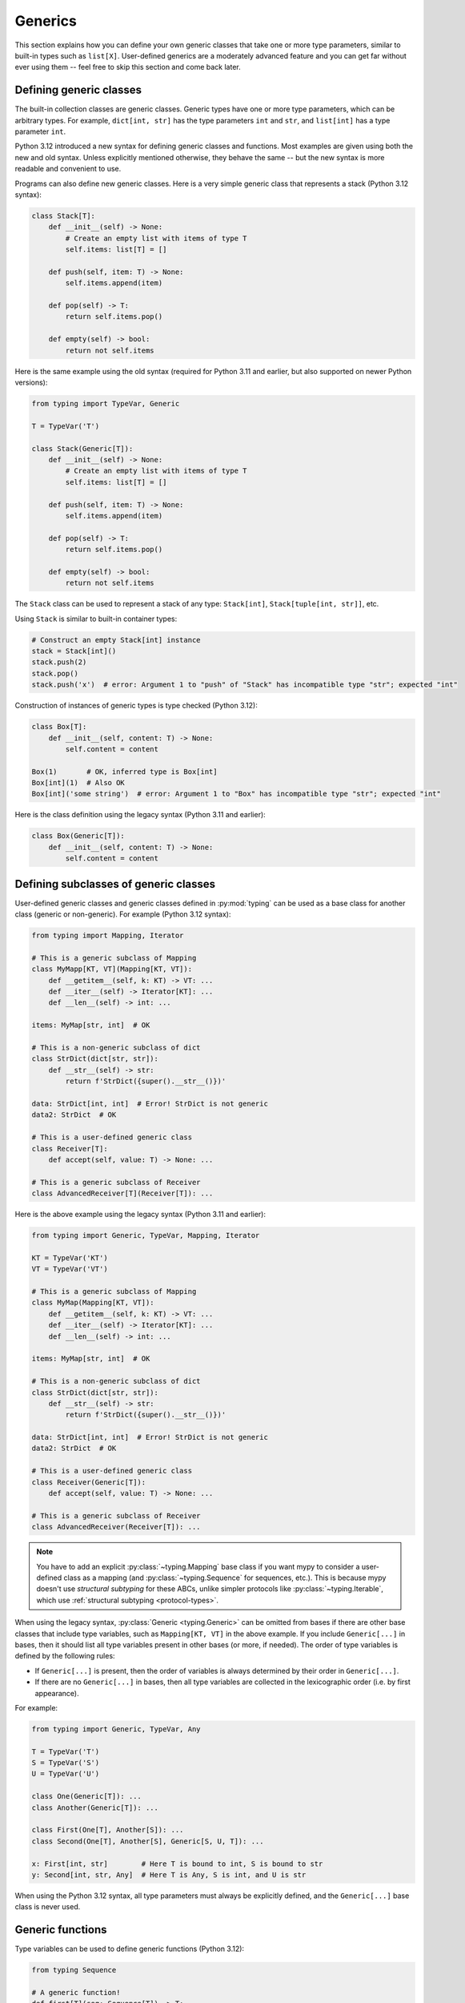 Generics
========

This section explains how you can define your own generic classes that take
one or more type parameters, similar to built-in types such as ``list[X]``.
User-defined generics are a moderately advanced feature and you can get far
without ever using them -- feel free to skip this section and come back later.

.. _generic-classes:

Defining generic classes
************************

The built-in collection classes are generic classes. Generic types
have one or more type parameters, which can be arbitrary types. For
example, ``dict[int, str]`` has the type parameters ``int`` and
``str``, and ``list[int]`` has a type parameter ``int``.

Python 3.12 introduced a new syntax for defining generic classes
and functions. Most examples are given using both the new and
old syntax. Unless explicitly mentioned otherwise, they behave
the same -- but the new syntax is more readable and convenient
to use.

Programs can also define new generic classes. Here is a very simple
generic class that represents a stack (Python 3.12 syntax):

.. code-block:: python

   class Stack[T]:
       def __init__(self) -> None:
           # Create an empty list with items of type T
           self.items: list[T] = []

       def push(self, item: T) -> None:
           self.items.append(item)

       def pop(self) -> T:
           return self.items.pop()

       def empty(self) -> bool:
           return not self.items


Here is the same example using the old syntax (required for Python 3.11
and earlier, but also supported on newer Python versions):

.. code-block:: python

   from typing import TypeVar, Generic

   T = TypeVar('T')

   class Stack(Generic[T]):
       def __init__(self) -> None:
           # Create an empty list with items of type T
           self.items: list[T] = []

       def push(self, item: T) -> None:
           self.items.append(item)

       def pop(self) -> T:
           return self.items.pop()

       def empty(self) -> bool:
           return not self.items

The ``Stack`` class can be used to represent a stack of any type:
``Stack[int]``, ``Stack[tuple[int, str]]``, etc.

Using ``Stack`` is similar to built-in container types:

.. code-block:: python

   # Construct an empty Stack[int] instance
   stack = Stack[int]()
   stack.push(2)
   stack.pop()
   stack.push('x')  # error: Argument 1 to "push" of "Stack" has incompatible type "str"; expected "int"

Construction of instances of generic types is type checked (Python 3.12):

.. code-block:: python

   class Box[T]:
       def __init__(self, content: T) -> None:
           self.content = content

   Box(1)       # OK, inferred type is Box[int]
   Box[int](1)  # Also OK
   Box[int]('some string')  # error: Argument 1 to "Box" has incompatible type "str"; expected "int"

Here is the class definition using the legacy syntax (Python 3.11 and earlier):

.. code-block:: python

   class Box(Generic[T]):
       def __init__(self, content: T) -> None:
           self.content = content


.. _generic-subclasses:

Defining subclasses of generic classes
**************************************

User-defined generic classes and generic classes defined in :py:mod:`typing`
can be used as a base class for another class (generic or non-generic). For
example (Python 3.12 syntax):

.. code-block:: python

   from typing import Mapping, Iterator

   # This is a generic subclass of Mapping
   class MyMapp[KT, VT](Mapping[KT, VT]):
       def __getitem__(self, k: KT) -> VT: ...
       def __iter__(self) -> Iterator[KT]: ...
       def __len__(self) -> int: ...

   items: MyMap[str, int]  # OK

   # This is a non-generic subclass of dict
   class StrDict(dict[str, str]):
       def __str__(self) -> str:
           return f'StrDict({super().__str__()})'

   data: StrDict[int, int]  # Error! StrDict is not generic
   data2: StrDict  # OK

   # This is a user-defined generic class
   class Receiver[T]:
       def accept(self, value: T) -> None: ...

   # This is a generic subclass of Receiver
   class AdvancedReceiver[T](Receiver[T]): ...

Here is the above example using the legacy syntax (Python 3.11 and earlier):

.. code-block:: python

   from typing import Generic, TypeVar, Mapping, Iterator

   KT = TypeVar('KT')
   VT = TypeVar('VT')

   # This is a generic subclass of Mapping
   class MyMap(Mapping[KT, VT]):
       def __getitem__(self, k: KT) -> VT: ...
       def __iter__(self) -> Iterator[KT]: ...
       def __len__(self) -> int: ...

   items: MyMap[str, int]  # OK

   # This is a non-generic subclass of dict
   class StrDict(dict[str, str]):
       def __str__(self) -> str:
           return f'StrDict({super().__str__()})'

   data: StrDict[int, int]  # Error! StrDict is not generic
   data2: StrDict  # OK

   # This is a user-defined generic class
   class Receiver(Generic[T]):
       def accept(self, value: T) -> None: ...

   # This is a generic subclass of Receiver
   class AdvancedReceiver(Receiver[T]): ...

.. note::

    You have to add an explicit :py:class:`~typing.Mapping` base class
    if you want mypy to consider a user-defined class as a mapping (and
    :py:class:`~typing.Sequence` for sequences, etc.). This is because mypy doesn't use
    *structural subtyping* for these ABCs, unlike simpler protocols
    like :py:class:`~typing.Iterable`, which use :ref:`structural subtyping <protocol-types>`.

When using the legacy syntax, :py:class:`Generic <typing.Generic>` can be omitted
from bases if there are
other base classes that include type variables, such as ``Mapping[KT, VT]``
in the above example. If you include ``Generic[...]`` in bases, then
it should list all type variables present in other bases (or more,
if needed). The order of type variables is defined by the following
rules:

* If ``Generic[...]`` is present, then the order of variables is
  always determined by their order in ``Generic[...]``.
* If there are no ``Generic[...]`` in bases, then all type variables
  are collected in the lexicographic order (i.e. by first appearance).

For example:

.. code-block:: python

   from typing import Generic, TypeVar, Any

   T = TypeVar('T')
   S = TypeVar('S')
   U = TypeVar('U')

   class One(Generic[T]): ...
   class Another(Generic[T]): ...

   class First(One[T], Another[S]): ...
   class Second(One[T], Another[S], Generic[S, U, T]): ...

   x: First[int, str]        # Here T is bound to int, S is bound to str
   y: Second[int, str, Any]  # Here T is Any, S is int, and U is str

When using the Python 3.12 syntax, all type parameters must always be
explicitly defined, and the ``Generic[...]`` base class is never used.

.. _generic-functions:

Generic functions
*****************

Type variables can be used to define generic functions (Python 3.12):

.. code-block:: python

   from typing Sequence

   # A generic function!
   def first[T](seq: Sequence[T]) -> T:
       return seq[0]

Here is the same example using the legacy syntax (Python 3.11 and earlier):

.. code-block:: python

   from typing import TypeVar, Sequence

   T = TypeVar('T')

   # A generic function!
   def first(seq: Sequence[T]) -> T:
       return seq[0]

As with generic classes, the type variable can be replaced with any
type. That means ``first`` can be used with any sequence type, and the
return type is derived from the sequence item type. For example:

.. code-block:: python

   reveal_type(first([1, 2, 3]))   # Revealed type is "builtins.int"
   reveal_type(first(['a', 'b']))  # Revealed type is "builtins.str"

When using the legacy syntax, a single definition of a type variable
(such as ``T`` above) can be used in multiple generic functions or
classes. In this example we use the same type variable in two generic
functions:

.. code-block:: python

   from typing import TypeVar, Sequence

   T = TypeVar('T')      # Declare type variable

   def first(seq: Sequence[T]) -> T:
       return seq[0]

   def last(seq: Sequence[T]) -> T:
       return seq[-1]

Since the Python 3.12 syntax is more concise, it doesn't have an
equivalent way of sharing type parameter definitions.

A variable cannot have a type variable in its type unless the type
variable is bound in a containing generic class or function.

.. _generic-methods-and-generic-self:

Generic methods and generic self
********************************

You can also define generic methods — just use a type variable in the
method signature that is different from class type variables. In
particular, the ``self`` argument may also be generic, allowing a
method to return the most precise type known at the point of access.
In this way, for example, you can type check a chain of setter
methods (Python 3.12 syntax):

.. code-block:: python

   class Shape:
       def set_scale[T](self: T, scale: float) -> T:
           self.scale = scale
           return self

   class Circle(Shape):
       def set_radius(self, r: float) -> 'Circle':
           self.radius = r
           return self

   class Square(Shape):
       def set_width(self, w: float) -> 'Square':
           self.width = w
           return self

   circle: Circle = Circle().set_scale(0.5).set_radius(2.7)
   square: Square = Square().set_scale(0.5).set_width(3.2)

Here is the same example using the legacy syntax (3.11 and earlier):

.. code-block:: python

   from typing import TypeVar

   T = TypeVar('T', bound='Shape')

   class Shape:
       def set_scale(self: T, scale: float) -> T:
           self.scale = scale
           return self

   class Circle(Shape):
       def set_radius(self, r: float) -> 'Circle':
           self.radius = r
           return self

   class Square(Shape):
       def set_width(self, w: float) -> 'Square':
           self.width = w
           return self

   circle: Circle = Circle().set_scale(0.5).set_radius(2.7)
   square: Square = Square().set_scale(0.5).set_width(3.2)

Without using generic ``self``, the last two lines could not be type
checked properly, since the return type of ``set_scale`` would be
``Shape``, which doesn't define ``set_radius`` or ``set_width``.

Other uses are factory methods, such as copy and deserialization.
For class methods, you can also define generic ``cls``, using ``type[T]``
or :py:class:`Type[T] <typing.Type>` (Python 3.12 syntax):

.. code-block:: python

   class Friend:
       other: "Friend" = None

       @classmethod
       def make_pair[T: Friend](cls: type[T]) -> tuple[T, T]:
           a, b = cls(), cls()
           a.other = b
           b.other = a
           return a, b

   class SuperFriend(Friend):
       pass

   a, b = SuperFriend.make_pair()

Here is the same example using the legacy syntax (3.11 and earlier, though
3.9 and later can use lower-case ``type[T]``):

.. code-block:: python

   from typing import TypeVar, Type

   T = TypeVar('T', bound='Friend')

   class Friend:
       other: "Friend" = None

       @classmethod
       def make_pair(cls: Type[T]) -> tuple[T, T]:
           a, b = cls(), cls()
           a.other = b
           b.other = a
           return a, b

   class SuperFriend(Friend):
       pass

   a, b = SuperFriend.make_pair()

Note that when overriding a method with generic ``self``, you must either
return a generic ``self`` too, or return an instance of the current class.
In the latter case, you must implement this method in all future subclasses.

Note also that mypy cannot always verify that the implementation of a copy
or a deserialization method returns the actual type of self. Therefore
you may need to silence mypy inside these methods (but not at the call site),
possibly by making use of the ``Any`` type or a ``# type: ignore`` comment.

Note that mypy lets you use generic self types in certain unsafe ways
in order to support common idioms. For example, using a generic
self type in an argument type is accepted even though it's unsafe (Python 3.12
syntax):

.. code-block:: python

   class Base:
       def compare[T](self: T, other: T) -> bool:
           return False

   class Sub(Base):
       def __init__(self, x: int) -> None:
           self.x = x

       # This is unsafe (see below) but allowed because it's
       # a common pattern and rarely causes issues in practice.
       def compare(self, other: 'Sub') -> bool:
           return self.x > other.x

   b: Base = Sub(42)
   b.compare(Base())  # Runtime error here: 'Base' object has no attribute 'x'

For some advanced uses of self types, see :ref:`additional examples <advanced_self>`.

Automatic self types using typing.Self
**************************************

Since the patterns described above are quite common, mypy supports a
simpler syntax, introduced in :pep:`673`, to make them easier to use.
Instead of introducing a type variable and using an explicit annotation
for ``self``, you can import the special type ``typing.Self`` that is
automatically transformed into a type variable with the current class
as the upper bound, and you don't need an annotation for ``self`` (or
``cls`` in class methods). The example from the previous section can
be made simpler by using ``Self``:

.. code-block:: python

   from typing import Self

   class Friend:
       other: Self | None = None

       @classmethod
       def make_pair(cls) -> tuple[Self, Self]:
           a, b = cls(), cls()
           a.other = b
           b.other = a
           return a, b

   class SuperFriend(Friend):
       pass

   a, b = SuperFriend.make_pair()

This is more compact than using explicit type variables. Also, you can
use ``Self`` in attribute annotations in addition to methods.

.. note::

   To use this feature on Python versions earlier than 3.11, you will need to
   import ``Self`` from ``typing_extensions`` (version 4.0 or newer).

.. _variance-of-generics:

Variance of generic types
*************************

There are three main kinds of generic types with respect to subtype
relations between them: invariant, covariant, and contravariant.
Assuming that we have a pair of types ``A`` and ``B``, and ``B`` is
a subtype of ``A``, these are defined as follows:

* A generic class ``MyCovGen[T]`` is called covariant in type variable
  ``T`` if ``MyCovGen[B]`` is always a subtype of ``MyCovGen[A]``.
* A generic class ``MyContraGen[T]`` is called contravariant in type
  variable ``T`` if ``MyContraGen[A]`` is always a subtype of
  ``MyContraGen[B]``.
* A generic class ``MyInvGen[T]`` is called invariant in ``T`` if neither
  of the above is true.

Let us illustrate this by few simple examples:

.. code-block:: python

    # We'll use these classes in the examples below
    class Shape: ...
    class Triangle(Shape): ...
    class Square(Shape): ...

* Most immutable containers, such as :py:class:`~typing.Sequence` and
  :py:class:`~typing.FrozenSet` are covariant. :py:data:`~typing.Union` is
  also covariant in all variables: ``Union[Triangle, int]`` is
  a subtype of ``Union[Shape, int]``.

  .. code-block:: python

    def count_lines(shapes: Sequence[Shape]) -> int:
        return sum(shape.num_sides for shape in shapes)

    triangles: Sequence[Triangle]
    count_lines(triangles)  # OK

    def foo(triangle: Triangle, num: int) -> None:
        shape_or_number: Union[Shape, int]
        # a Triangle is a Shape, and a Shape is a valid Union[Shape, int]
        shape_or_number = triangle

  Covariance should feel relatively intuitive, but contravariance and invariance
  can be harder to reason about.

* :py:data:`~typing.Callable` is an example of type that behaves contravariant
  in types of arguments. That is, ``Callable[[Shape], int]`` is a subtype of
  ``Callable[[Triangle], int]``, despite ``Shape`` being a supertype of
  ``Triangle``. To understand this, consider:

  .. code-block:: python

    def cost_of_paint_required(
        triangle: Triangle,
        area_calculator: Callable[[Triangle], float]
    ) -> float:
        return area_calculator(triangle) * DOLLAR_PER_SQ_FT

    # This straightforwardly works
    def area_of_triangle(triangle: Triangle) -> float: ...
    cost_of_paint_required(triangle, area_of_triangle)  # OK

    # But this works as well!
    def area_of_any_shape(shape: Shape) -> float: ...
    cost_of_paint_required(triangle, area_of_any_shape)  # OK

  ``cost_of_paint_required`` needs a callable that can calculate the area of a
  triangle. If we give it a callable that can calculate the area of an
  arbitrary shape (not just triangles), everything still works.

* ``list`` is an invariant generic type. Naively, one would think
  that it is covariant, like :py:class:`~typing.Sequence` above, but consider this code:

  .. code-block:: python

     class Circle(Shape):
         # The rotate method is only defined on Circle, not on Shape
         def rotate(self): ...

     def add_one(things: list[Shape]) -> None:
         things.append(Shape())

     my_circles: list[Circle] = []
     add_one(my_circles)     # This may appear safe, but...
     my_circles[-1].rotate()  # ...this will fail, since my_circles[0] is now a Shape, not a Circle

  Another example of invariant type is ``dict``. Most mutable containers
  are invariant.

When using the Python 3.12 syntax for generics, mypy will be automatically
infer the most flexible variance for each class type variable. Here
``Box`` will be inferred as covariant:

.. code-block:: python

   class Box[T]:  # this type is implilicitly covariant
       def __init__(self, content: T) -> None:
           self._content = content

       def get_content(self) -> T:
           return self._content

   def look_into(box: Box[Animal]): ...

   my_box = Box(Cat())
   look_into(my_box)  # OK, but mypy would complain here for an invariant type

Here the underscore prefix for ``_content`` is significant. Without an
underscore prefix, the class would be invariant, as the attribute would
be understood as a public, mutable attribute (a single underscore prefix
has no special significance in other contexts). By declaring the attribute
as ``Final``, the class could still be made covariant:

.. code-block:: python

   from typing import Final

   class Box[T]:  # this type is implilicitly covariant
       def __init__(self, content: T) -> None:
           self.content: Final = content

       def get_content(self) -> T:
           return self._content

When using the legacy syntax, mypy assumes that all user-defined generics
are invariant by default. To declare a given generic class as covariant or
contravariant, use type variables defined with special keyword arguments
``covariant`` or ``contravariant``. For example (Python 3.11 or earlier):

.. code-block:: python

   from typing import Generic, TypeVar

   T_co = TypeVar('T_co', covariant=True)

   class Box(Generic[T_co]):  # this type is declared covariant
       def __init__(self, content: T_co) -> None:
           self._content = content

       def get_content(self) -> T_co:
           return self._content

   def look_into(box: Box[Animal]): ...

   my_box = Box(Cat())
   look_into(my_box)  # OK, but mypy would complain here for an invariant type

.. _type-variable-upper-bound:

Type variables with upper bounds
********************************

A type variable can also be restricted to having values that are
subtypes of a specific type. This type is called the upper bound of
the type variable, and it is specified using ``T: <bound>`` when using the
Python 3.12 syntax. In the definition of a generic function that uses
such a type variable ``T``, the type represented by ``T`` is assumed
to be a subtype of its upper bound, so the function can use methods
of the upper bound on values of type ``T`` (Python 3.12 syntax):

.. code-block:: python

   from typing import SupportsAbs

   def max_by_abs[T: SupportsAbs[float]](*xs: T) -> T:
       # Okay, because T is a subtype of SupportsAbs[float].
       return max(xs, key=abs)

An upper bound can also be specified with the ``bound=...`` keyword
argument to :py:class:`~typing.TypeVar`.
Here is the example using the legacy syntax (Python 3.11 and earlier):

.. code-block:: python

   from typing import TypeVar, SupportsAbs

   T = TypeVar('T', bound=SupportsAbs[float])

   def max_by_abs(*xs: T) -> T:
       return max(xs, key=abs)

In a call to such a function, the type ``T`` must be replaced by a
type that is a subtype of its upper bound. Continuing the example
above:

.. code-block:: python

   largest_in_absolute_value(-3.5, 2)   # Okay, has type float.
   largest_in_absolute_value(5+6j, 7)   # Okay, has type complex.
   largest_in_absolute_value('a', 'b')  # Error: 'str' is not a subtype of SupportsAbs[float].

Type parameters of generic classes may also have upper bounds, which
restrict the valid values for the type parameter in the same way.

.. _type-variable-value-restriction:

Type variables with value restriction
*************************************

By default, a type variable can be replaced with any type. However, sometimes
it's useful to have a type variable that can only have some specific types
as its value. A typical example is a type variable that can only have values
``str`` and ``bytes``. This lets us define a function that can concatenate
two strings or bytes objects, but it can't be called with other argument
types (Python 3.12 syntax):

.. code-block:: python

   def concat[S: (str, bytes)](x: S, y: S) -> S:
       return x + y

   concat('a', 'b')    # Okay
   concat(b'a', b'b')  # Okay
   concat(1, 2)        # Error!


The same thing is also possibly using the legacy syntax (Python 3.11 or earlier):

.. code-block:: python

   from typing import TypeVar

   AnyStr = TypeVar('AnyStr', str, bytes)

   def concat(x: AnyStr, y: AnyStr) -> AnyStr:
       return x + y

No matter which syntax you use, this is called a type variable with a value
restriction. Importantly, this is different from a union type, since combinations
of ``str`` and ``bytes`` are not accepted:

.. code-block:: python

   concat('string', b'bytes')   # Error!

In this case, this is exactly what we want, since it's not possible
to concatenate a string and a bytes object! If we tried to use
a union type, the type checker would complain about this possibility:

.. code-block:: python

   def union_concat(x: str | bytes, y: str | bytes) -> str | bytes:
       return x + y  # Error: can't concatenate str and bytes

Another interesting special case is calling ``concat()`` with a
subtype of ``str``:

.. code-block:: python

    class S(str): pass

    ss = concat(S('foo'), S('bar'))
    reveal_type(ss)  # Revealed type is "builtins.str"

You may expect that the type of ``ss`` is ``S``, but the type is
actually ``str``: a subtype gets promoted to one of the valid values
for the type variable, which in this case is ``str``.

This is thus
subtly different from *bounded quantification* in languages such as
Java, where the return type would be ``S``. The way mypy implements
this is correct for ``concat``, since ``concat`` actually returns a
``str`` instance in the above example:

.. code-block:: python

    >>> print(type(ss))
    <class 'str'>

You can also use type variables with a restricted set of possible
values when defining a generic class. For example, the type
:py:class:`Pattern[S] <typing.Pattern>` is used for the return
value of :py:func:`re.compile`, where ``S`` can be either ``str``
or ``bytes``. Regular expressions can be based on a string or a
bytes pattern.

A type variable may not have both a value restriction and an upper bound
(see :ref:`type-variable-upper-bound`).

Note that if you use the legacy syntax, :py:data:`~typing.AnyStr` as we defined
it above is predefined in :py:mod:`typing`, and it isn't necessary to define it:

.. code-block:: python

   from typing import AnyStr

   def concat(x: AnyStr, y: AnyStr) -> AnyStr:
       return x + y


.. _declaring-decorators:

Declaring decorators
********************

Decorators are typically functions that take a function as an argument and
return another function. Describing this behaviour in terms of types can
be a little tricky; we'll show how you can use ``TypeVar`` and a special
kind of type variable called a *parameter specification* to do so.

Suppose we have the following decorator, not type annotated yet,
that preserves the original function's signature and merely prints the decorated function's name:

.. code-block:: python

   def printing_decorator(func):
       def wrapper(*args, **kwds):
           print("Calling", func)
           return func(*args, **kwds)
       return wrapper

and we use it to decorate function ``add_forty_two``:

.. code-block:: python

   # A decorated function.
   @printing_decorator
   def add_forty_two(value: int) -> int:
       return value + 42

   a = add_forty_two(3)

Since ``printing_decorator`` is not type-annotated, the following won't get type checked:

.. code-block:: python

   reveal_type(a)        # Revealed type is "Any"
   add_forty_two('foo')  # No type checker error :(

This is a sorry state of affairs! If you run with ``--strict``, mypy will
even alert you to this fact:
``Untyped decorator makes function "add_forty_two" untyped``

Note that class decorators are handled differently than function decorators in
mypy: decorating a class does not erase its type, even if the decorator has
incomplete type annotations.

Here's how one could annotate the decorator:

.. code-block:: python

   from typing import Any, Callable, TypeVar, cast

   F = TypeVar('F', bound=Callable[..., Any])

   # A decorator that preserves the signature.
   def printing_decorator(func: F) -> F:
       def wrapper(*args, **kwds):
           print("Calling", func)
           return func(*args, **kwds)
       return cast(F, wrapper)

   @printing_decorator
   def add_forty_two(value: int) -> int:
       return value + 42

   a = add_forty_two(3)
   reveal_type(a)      # Revealed type is "builtins.int"
   add_forty_two('x')  # Argument 1 to "add_forty_two" has incompatible type "str"; expected "int"

This still has some shortcomings. First, we need to use the unsafe
:py:func:`~typing.cast` to convince mypy that ``wrapper()`` has the same
signature as ``func``. See :ref:`casts <casts>`.

Second, the ``wrapper()`` function is not tightly type checked, although
wrapper functions are typically small enough that this is not a big
problem. This is also the reason for the :py:func:`~typing.cast` call in the
``return`` statement in ``printing_decorator()``.

However, we can use a parameter specification (:py:class:`~typing.ParamSpec`),
for a more faithful type annotation:

.. code-block:: python

   from typing import Callable, TypeVar
   from typing_extensions import ParamSpec

   P = ParamSpec('P')
   T = TypeVar('T')

   def printing_decorator(func: Callable[P, T]) -> Callable[P, T]:
       def wrapper(*args: P.args, **kwds: P.kwargs) -> T:
           print("Calling", func)
           return func(*args, **kwds)
       return wrapper

Parameter specifications also allow you to describe decorators that
alter the signature of the input function:

.. code-block:: python

   from typing import Callable, TypeVar
   from typing_extensions import ParamSpec

   P = ParamSpec('P')
   T = TypeVar('T')

    # We reuse 'P' in the return type, but replace 'T' with 'str'
   def stringify(func: Callable[P, T]) -> Callable[P, str]:
       def wrapper(*args: P.args, **kwds: P.kwargs) -> str:
           return str(func(*args, **kwds))
       return wrapper

    @stringify
    def add_forty_two(value: int) -> int:
        return value + 42

    a = add_forty_two(3)
    reveal_type(a)      # Revealed type is "builtins.str"
    add_forty_two('x')  # error: Argument 1 to "add_forty_two" has incompatible type "str"; expected "int"

Or insert an argument:

.. code-block:: python

    from typing import Callable, TypeVar
    from typing_extensions import Concatenate, ParamSpec

    P = ParamSpec('P')
    T = TypeVar('T')

    def printing_decorator(func: Callable[P, T]) -> Callable[Concatenate[str, P], T]:
        def wrapper(msg: str, /, *args: P.args, **kwds: P.kwargs) -> T:
            print("Calling", func, "with", msg)
            return func(*args, **kwds)
        return wrapper

    @printing_decorator
    def add_forty_two(value: int) -> int:
        return value + 42

    a = add_forty_two('three', 3)

.. _decorator-factories:

Decorator factories
-------------------

Functions that take arguments and return a decorator (also called second-order decorators), are
similarly supported via generics:

.. code-block:: python

    from typing import Any, Callable, TypeVar

    F = TypeVar('F', bound=Callable[..., Any])

    def route(url: str) -> Callable[[F], F]:
        ...

    @route(url='/')
    def index(request: Any) -> str:
        return 'Hello world'

Sometimes the same decorator supports both bare calls and calls with arguments. This can be
achieved by combining with :py:func:`@overload <typing.overload>`:

.. code-block:: python

    from typing import Any, Callable, Optional, TypeVar, overload

    F = TypeVar('F', bound=Callable[..., Any])

    # Bare decorator usage
    @overload
    def atomic(__func: F) -> F: ...
    # Decorator with arguments
    @overload
    def atomic(*, savepoint: bool = True) -> Callable[[F], F]: ...

    # Implementation
    def atomic(__func: Optional[Callable[..., Any]] = None, *, savepoint: bool = True):
        def decorator(func: Callable[..., Any]):
            ...  # Code goes here
        if __func is not None:
            return decorator(__func)
        else:
            return decorator

    # Usage
    @atomic
    def func1() -> None: ...

    @atomic(savepoint=False)
    def func2() -> None: ...

Generic protocols
*****************

Mypy supports generic protocols (see also :ref:`protocol-types`). Several
:ref:`predefined protocols <predefined_protocols>` are generic, such as
:py:class:`Iterable[T] <typing.Iterable>`, and you can define additional generic protocols. Generic
protocols mostly follow the normal rules for generic classes. Example:

.. code-block:: python

   from typing import Protocol, TypeVar

   T = TypeVar('T')

   class Box(Protocol[T]):
       content: T

   def do_stuff(one: Box[str], other: Box[bytes]) -> None:
       ...

   class StringWrapper:
       def __init__(self, content: str) -> None:
           self.content = content

   class BytesWrapper:
       def __init__(self, content: bytes) -> None:
           self.content = content

   do_stuff(StringWrapper('one'), BytesWrapper(b'other'))  # OK

   x: Box[float] = ...
   y: Box[int] = ...
   x = y  # Error -- Box is invariant

Note that ``class ClassName(Protocol[T])`` is allowed as a shorthand for
``class ClassName(Protocol, Generic[T])``, as per :pep:`PEP 544: Generic protocols <544#generic-protocols>`,

The main difference between generic protocols and ordinary generic
classes is that mypy checks that the declared variances of generic
type variables in a protocol match how they are used in the protocol
definition.  The protocol in this example is rejected, since the type
variable ``T`` is used covariantly as a return type, but the type
variable is invariant:

.. code-block:: python

   from typing import Protocol, TypeVar

   T = TypeVar('T')

   class ReadOnlyBox(Protocol[T]):  # error: Invariant type variable "T" used in protocol where covariant one is expected
       def content(self) -> T: ...

This example correctly uses a covariant type variable:

.. code-block:: python

   from typing import Protocol, TypeVar

   T_co = TypeVar('T_co', covariant=True)

   class ReadOnlyBox(Protocol[T_co]):  # OK
       def content(self) -> T_co: ...

   ax: ReadOnlyBox[float] = ...
   ay: ReadOnlyBox[int] = ...
   ax = ay  # OK -- ReadOnlyBox is covariant

See :ref:`variance-of-generics` for more about variance.

Generic protocols can also be recursive. Example:

.. code-block:: python

   T = TypeVar('T')

   class Linked(Protocol[T]):
       val: T
       def next(self) -> 'Linked[T]': ...

   class L:
       val: int
       def next(self) -> 'L': ...

   def last(seq: Linked[T]) -> T: ...

   result = last(L())
   reveal_type(result)  # Revealed type is "builtins.int"

.. _generic-type-aliases:

Generic type aliases
********************

Type aliases can be generic. In this case they can be used in two ways:
Subscripted aliases are equivalent to original types with substituted type
variables, so the number of type arguments must match the number of free type variables
in the generic type alias. Unsubscripted aliases are treated as original types with free
variables replaced with ``Any``. Examples (following :pep:`PEP 484: Type aliases
<484#type-aliases>`):

.. code-block:: python

    from typing import TypeVar, Iterable, Union, Callable

    S = TypeVar('S')

    TInt = tuple[int, S]
    UInt = Union[S, int]
    CBack = Callable[..., S]

    def response(query: str) -> UInt[str]:  # Same as Union[str, int]
        ...
    def activate(cb: CBack[S]) -> S:        # Same as Callable[..., S]
        ...
    table_entry: TInt  # Same as tuple[int, Any]

    T = TypeVar('T', int, float, complex)

    Vec = Iterable[tuple[T, T]]

    def inproduct(v: Vec[T]) -> T:
        return sum(x*y for x, y in v)

    def dilate(v: Vec[T], scale: T) -> Vec[T]:
        return ((x * scale, y * scale) for x, y in v)

    v1: Vec[int] = []      # Same as Iterable[tuple[int, int]]
    v2: Vec = []           # Same as Iterable[tuple[Any, Any]]
    v3: Vec[int, int] = [] # Error: Invalid alias, too many type arguments!

Type aliases can be imported from modules just like other names. An
alias can also target another alias, although building complex chains
of aliases is not recommended -- this impedes code readability, thus
defeating the purpose of using aliases.  Example:

.. code-block:: python

    from typing import TypeVar, Generic, Optional
    from example1 import AliasType
    from example2 import Vec

    # AliasType and Vec are type aliases (Vec as defined above)

    def fun() -> AliasType:
        ...

    T = TypeVar('T')

    class NewVec(Vec[T]):
        ...

    for i, j in NewVec[int]():
        ...

    OIntVec = Optional[Vec[int]]

Using type variable bounds or values in generic aliases has the same effect
as in generic classes/functions.


Generic class internals
***********************

You may wonder what happens at runtime when you index a generic class.
Indexing returns a *generic alias* to the original class that returns instances
of the original class on instantiation:

.. code-block:: python

   >>> from typing import TypeVar, Generic
   >>> T = TypeVar('T')
   >>> class Stack(Generic[T]): ...
   >>> Stack
   __main__.Stack
   >>> Stack[int]
   __main__.Stack[int]
   >>> instance = Stack[int]()
   >>> instance.__class__
   __main__.Stack

Generic aliases can be instantiated or subclassed, similar to real
classes, but the above examples illustrate that type variables are
erased at runtime. Generic ``Stack`` instances are just ordinary
Python objects, and they have no extra runtime overhead or magic due
to being generic, other than a metaclass that overloads the indexing
operator.

Note that in Python 3.8 and lower, the built-in types
:py:class:`list`, :py:class:`dict` and others do not support indexing.
This is why we have the aliases :py:class:`~typing.List`,
:py:class:`~typing.Dict` and so on in the :py:mod:`typing`
module. Indexing these aliases gives you a generic alias that
resembles generic aliases constructed by directly indexing the target
class in more recent versions of Python:

.. code-block:: python

   >>> # Only relevant for Python 3.8 and below
   >>> # For Python 3.9 onwards, prefer `list[int]` syntax
   >>> from typing import List
   >>> List[int]
   typing.List[int]

Note that the generic aliases in ``typing`` don't support constructing
instances:

.. code-block:: python

   >>> from typing import List
   >>> List[int]()
   Traceback (most recent call last):
   ...
   TypeError: Type List cannot be instantiated; use list() instead

